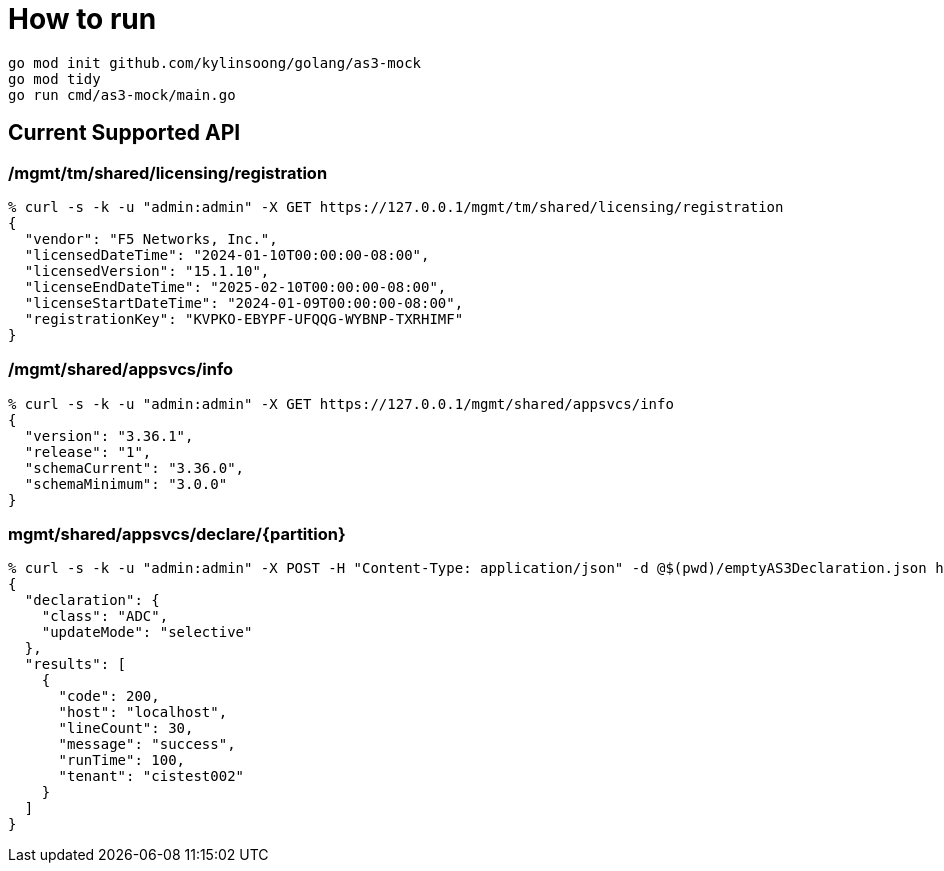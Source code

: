 = How to run

[source, bash]
----
go mod init github.com/kylinsoong/golang/as3-mock
go mod tidy
go run cmd/as3-mock/main.go
----

== Current Supported API

=== /mgmt/tm/shared/licensing/registration

[source, bash]
----
% curl -s -k -u "admin:admin" -X GET https://127.0.0.1/mgmt/tm/shared/licensing/registration 
{
  "vendor": "F5 Networks, Inc.",
  "licensedDateTime": "2024-01-10T00:00:00-08:00",
  "licensedVersion": "15.1.10",
  "licenseEndDateTime": "2025-02-10T00:00:00-08:00",
  "licenseStartDateTime": "2024-01-09T00:00:00-08:00",
  "registrationKey": "KVPKO-EBYPF-UFQQG-WYBNP-TXRHIMF"
}
----

=== /mgmt/shared/appsvcs/info

[source, bash]
----
% curl -s -k -u "admin:admin" -X GET https://127.0.0.1/mgmt/shared/appsvcs/info
{
  "version": "3.36.1",
  "release": "1",
  "schemaCurrent": "3.36.0",
  "schemaMinimum": "3.0.0"
}
---- 

=== mgmt/shared/appsvcs/declare/{partition}

[source, bash]
----
% curl -s -k -u "admin:admin" -X POST -H "Content-Type: application/json" -d @$(pwd)/emptyAS3Declaration.json https://127.0.0.1/mgmt/shared/appsvcs/declare/cistest002 
{
  "declaration": {
    "class": "ADC",
    "updateMode": "selective"
  },
  "results": [
    {
      "code": 200,
      "host": "localhost",
      "lineCount": 30,
      "message": "success",
      "runTime": 100,
      "tenant": "cistest002"
    }
  ]
}
----
